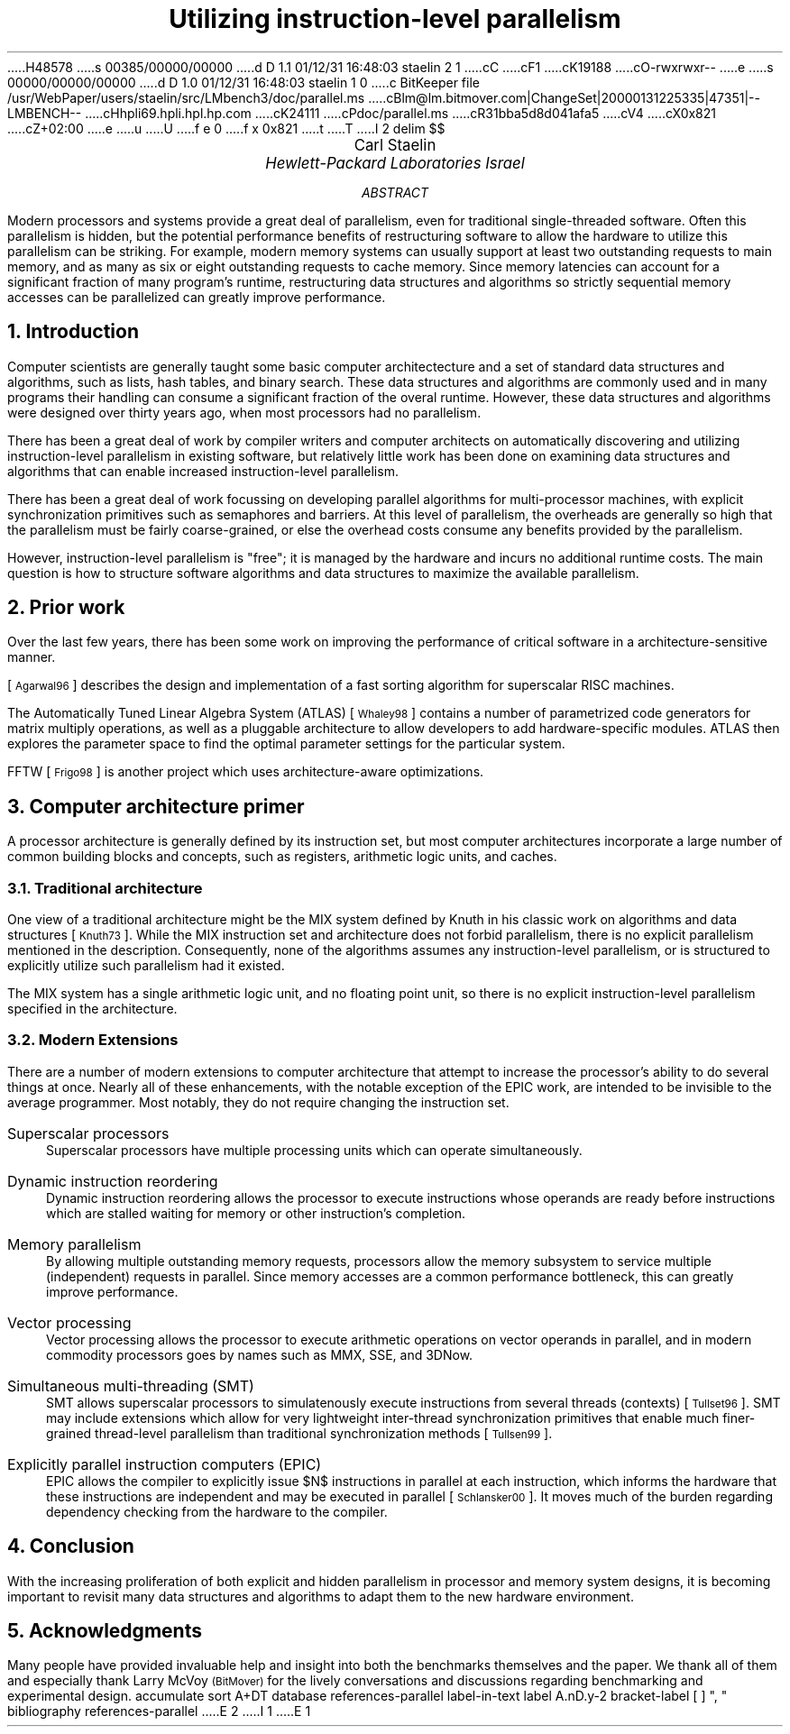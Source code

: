 H48578
s 00385/00000/00000
d D 1.1 01/12/31 16:48:03 staelin 2 1
cC
cF1
cK19188
cO-rwxrwxr--
e
s 00000/00000/00000
d D 1.0 01/12/31 16:48:03 staelin 1 0
c BitKeeper file /usr/WebPaper/users/staelin/src/LMbench3/doc/parallel.ms
cBlm@lm.bitmover.com|ChangeSet|20000131225335|47351|--LMBENCH--
cHhpli69.hpli.hpl.hp.com
cK24111
cPdoc/parallel.ms
cR31bba5d8d041afa5
cV4
cX0x821
cZ+02:00
e
u
U
f e 0
f x 0x821
t
T
I 2
.\" This document is GNU groff -mgs -t -p -R -s
.\" It will not print with normal troffs, it uses groff features, in particular,
.\" long names for registers & strings.
.\" Deal with it and use groff - it makes things portable.
.\"
.\" $X$ xroff -mgs -t -p -R -s $file
.\" $tty$ groff -mgs -t -p -R -s $file | colcrt - | more
.\" $lpr$ groff -mgs -t -p -R -s $file > ${file}.lpr
.VARPS
.\" Define a page top that looks cool
.\" HELLO CARL!  To turn this off, s/PT/oldPT/
.de draftPT
.\" .tl '\fBDRAFT\fP'Printed \\*(DY'\fBDRAFT\fP'
..
.de lmPT
.if \\n%>1 \{\
.	sp -.1i
.	ps 14
.	ft 3
.	nr big 24
.	nr space \\w'XXX'
.	nr titlewid \\w'\\*[title]'
.	nr barwid (\\n[LL]-(\\n[titlewid]+(2*\\n[space])))/2
.	ds ln \\l'\\n[barwid]u'\\h'-\\n[barwid]u'\v'-.25'
.	ds bar \\s(\\n[big]\\*(ln\\*(ln\\*(ln\\*(ln\\*(ln\v'1.25'\\h'\\n[barwid]u'\\s0
.	ce 1
\\*[bar]\h'\\n[space]u'\v'-.15'\\*[title]\v'.15'\h'\\n[space]u'\\*[bar]
.	ps
.	sp -.70
.	ps 12
\\l'\\n[LL]u'
.	ft
.	ps
.\}
..
.\" Define a page bottom that looks cool
.\" HELLO CARL!  To turn this off, s/BT/oldBT/
.de draftBT
.\" .tl '\fBDRAFT\fP'Page %'\fBDRAFT\fP'
..
.de lmBT
.	ps 9
\v'-1'\\l'\\n(LLu'
.	sp -1
.	tl '\(co 2001 \\*[author]'\\*(DY'%'
.	ps
..
.de SP
.	if t .sp .5
.	if n .sp 1
..
.de BU
.	SP
.	ne 2
\(bu\ 
.	if \\n[.$] \fB\\$1\fP\\$2
..
.nr FIGURE 0
.nr TABLE 0
.nr SMALL .25i
.de TSTART
.	KF
.	if \\n[.$] \s(24\\l'\\n[pg@colw]u'\s0
.	ps -1
.	vs -1
..
.de TEND
.	ps +1
.	vs +1
.	if \\n[.$]=2 \{\
.	sp -.5
\s(24\\l'\\n[pg@colw]u'\s0 \}
.	sp .25
.	nr TABLE \\n[TABLE]+1
.	ce 1
\fBTable \\n[TABLE].\ \ \\$1\fP
.	SP
.	KE
..
.de FEND
.	ps +1
.	vs +1
.	if \\n[.$]=2 \{\
.	sp -.5
\s(24\\l'\\n[pg@colw]u'\s0 \}
.	sp .25
.	nr FIGURE \\n[FIGURE]+1
.	ce 1
\fBFigure \\n[FIGURE].\ \ \\$1\fP
.	SP
.	KE
..
.\" Configuration
.nr PI 3n
.nr HM 1i
.nr FM 1i
.nr PO 1i
.if t .po 1i
.nr LL 6.5i
.if n .nr PO 0i
.if n .nr LL 7.5i
.nr PS 10
.nr VS \n(PS+1
.ds title Utilizing instruction-level parallelism
.ds author Carl Staelin
.ds lmbench \f(CWlmbench\fP
.ds lmbench3 \f(CWlmbench3\fP
.ds lmdd  \f(CWlmdd\fP
.ds bcopy \f(CWbcopy\fP
.ds connect \f(CWconnect\fP
.ds execlp  \f(CWexeclp\fP
.ds exit \f(CWexit\fP
.ds fork \f(CWfork\fP
.ds gcc \f(CWgcc\fP
.ds getpid \f(CWgetpid\fP
.ds getpid \f(CWgetpid\fP
.ds gettimeofday \f(CWgettimeofday\fP
.ds kill \f(CWkill\fP
.ds memmove \f(CWmemmove\fP
.ds mmap \f(CWmmap\fP
.ds popen  \f(CWpopen\fP
.ds read \f(CWread\fP
.ds stream \f(CWstream\fP
.ds system  \f(CWsystem\fP
.ds uiomove \f(CWuiomove\fP
.ds write \f(CWwrite\fP
.ds yield  \f(CWyield\fP
.ds select  \f(CWselect\fP
.ds lat_ops  \f(CWlat_ops\fP
.ds benchmp  \f(CWbenchmp\fP
.ds lat_connect  \f(CWlat_connect\fP
.\" References stuff
.de RN  \"Reference Name: .RN $1 -- prints the reference prettily
.\" [\s-2\\$1\s+2]\\$2
[\s-1\\$1\s0]\\$2
..
.\" .R1
.\" sort A+DT
.\" database references
.\" label-in-text
.\" label A.nD.y-2
.\" bracket-label \*([. \*(.] ", "
.\" .R2
.EQ
delim $$
.EN
.TL
\s(14Utilizing instruction-level parallelism\s0
.AU
\s+2\fR\*[author]\fP\s0
.AI
\fI\s+2Hewlett-Packard Laboratories Israel\s0\fP
.SP
.AB
Modern processors and systems provide a great deal of 
parallelism, even for traditional single-threaded
software.  
Often this parallelism is hidden, but the potential
performance benefits of restructuring software to allow
the hardware to utilize this parallelism can be striking.
For example, modern memory systems can usually support
at least two outstanding requests to main memory, and
as many as six or eight outstanding requests to cache
memory.  Since memory latencies can account for a
significant fraction of many program's runtime, 
restructuring data structures and algorithms so
strictly sequential memory accesses can be 
parallelized can greatly improve performance.
.AE
.if t .MC 3.05i
.NH 1
Introduction
.LP
Computer scientists are generally taught some basic computer
architectecture and a set of standard data structures and
algorithms, such as lists, hash tables, and binary search.  
These data structures and algorithms are commonly used and
in many programs their handling can consume a significant 
fraction of the overal runtime.
However, these data structures and algorithms were
designed over thirty years ago, when most processors had
no parallelism.
.LP
There has been a great deal of work by compiler writers
and computer architects on automatically discovering and
utilizing instruction-level parallelism in existing
software, but relatively little work has been done on
examining data structures and algorithms that can enable
increased instruction-level parallelism.
.LP
There has been a great deal of work focussing on 
developing parallel algorithms for multi-processor
machines, with explicit synchronization primitives
such as semaphores and barriers.  At this level of
parallelism, the overheads are generally so high
that the parallelism must be fairly coarse-grained,
or else the overhead costs consume any benefits
provided by the parallelism.
.LP
However, instruction-level parallelism is "free"; it
is managed by the hardware and incurs no additional
runtime costs.  
The main question is how to structure software algorithms
and data structures to maximize the available parallelism.
.NH 1
Prior work
.LP
Over the last few years, there has been some work on
improving the performance of critical software in a
architecture-sensitive manner.  
.LP
.RN Agarwal96
describes the design and implementation of a 
fast sorting algorithm for superscalar RISC machines.
.LP
The Automatically Tuned Linear Algebra System (ATLAS)
.RN Whaley98
contains a number of parametrized code generators
for matrix multiply operations, as well as a pluggable
architecture to allow developers to add hardware-specific
modules.
ATLAS then explores the parameter space to find the
optimal parameter settings for the particular system.
.LP
FFTW
.RN Frigo98
is another project which uses architecture-aware
optimizations.
.NH 1
Computer architecture primer
.LP
A processor architecture is generally defined by its
instruction set, but most computer architectures
incorporate a large number of common building blocks
and concepts, such as registers, arithmetic logic
units, and caches.
.NH 2
Traditional architecture
.LP
One view of a traditional architecture might be the
MIX system defined by Knuth in his classic work on
algorithms and data structures
.RN Knuth73 .
While the MIX instruction set and architecture does
not forbid parallelism, there is no explicit parallelism 
mentioned in the description.  
Consequently, none of the algorithms assumes any
instruction-level parallelism, or is structured to
explicitly utilize such parallelism had it existed.
.LP
The MIX system has a single arithmetic logic unit,
and no floating point unit, so there is no explicit
instruction-level parallelism specified in the 
architecture.
.NH 2
Modern Extensions
.LP
There are a number of modern extensions to computer
architecture that attempt to increase the processor's
ability to do several things at once.  Nearly all of
these enhancements, with the notable exception of
the EPIC work, are intended to be invisible to the
average programmer.  Most notably, they do not require
changing the instruction set.
.IP "Superscalar processors"
Superscalar processors have multiple processing
units which can operate simultaneously.  
.IP "Dynamic instruction reordering"
Dynamic instruction reordering allows the processor
to execute instructions whose operands are ready
before instructions which are stalled waiting for
memory or other instruction's completion.
.IP "Memory parallelism"
By allowing multiple outstanding memory requests,
processors allow the memory subsystem to service
multiple (independent) requests in parallel. 
Since memory accesses are a common performance
bottleneck, this can greatly improve performance.
.IP "Vector processing"
Vector processing allows the processor to execute
arithmetic operations on vector operands in 
parallel, and in modern commodity processors goes
by names such as MMX, SSE, and 3DNow.
.IP "Simultaneous multi-threading (SMT)"
SMT allows superscalar processors to simulatenously
execute instructions from several threads (contexts)
.RN Tullset96 .
SMT may include extensions which allow for very
lightweight inter-thread synchronization primitives
that enable much finer-grained thread-level 
parallelism than traditional synchronization
methods
.RN Tullsen99 .
.IP "Explicitly parallel instruction computers (EPIC)"
EPIC allows the compiler to explicitly issue $N$
instructions in parallel at each instruction, which
informs the hardware that these instructions are
independent and may be executed in parallel
.RN Schlansker00 .
It moves much of the burden regarding dependency
checking from the hardware to the compiler.
.NH 1
Conclusion
.LP
With the increasing proliferation of both explicit and
hidden parallelism in processor and memory system
designs, it is becoming important to revisit many data 
structures and algorithms to adapt them to the new 
hardware environment.
.NH 1
Acknowledgments
.LP
Many people have provided invaluable help and insight into both the
benchmarks themselves and the paper.  We thank all of them
and especially thank Larry McVoy \s-1(BitMover)\s0 for the
lively conversations and discussions regarding benchmarking
and experimental design.
.\" .R1
.\" bibliography references-parallel
.\" .R2
.\"********************************************************************
.\" Redefine the IP paragraph format so it won't insert a useless line
.\" break when the paragraph tag is longer than the indent distance
.\"
.de @IP
.if \\n[.$]>1 .nr \\n[.ev]:ai (n;\\$2)
.par*start \\n[\\n[.ev]:ai] 0
.if !'\\$1'' \{\
.	\" Divert the label so as to freeze any spaces.
.	di par*label
.	in 0
.	nf
\&\\$1
.	di
.	in
.	fi
.	chop par*label
.	ti -\\n[\\n[.ev]:ai]u
.	ie \\n[dl]+1n<=\\n[\\n[.ev]:ai] \\*[par*label]\h'|\\n[\\n[.ev]:ai]u'\c
.	el \{\
\\*[par*label]
.\".	br
.	\}
.	rm par*label
.\}
..
.\"********************************************************************
.\" redefine the way the reference tag is printed so it is enclosed in
.\" square brackets
.\"
.de ref*end-print
.ie d [F .IP "[\\*([F]" 2
.el .XP
\\*[ref*string]
..
.\"********************************************************************
.\" Get journal number entries right.  Now will print as V(N) rather
.\" than the awful V, N.
.\"
.de ref*add-N
.ref*field N "" ( ) 
..
.\"********************************************************************
.\" Get journal volume entries right.  Now will print as V(N) rather
.\" than the awful V, N.
.\"
.de ref*add-V
.ref*field V , "" "" ""
..
.\"********************************************************************
.\" Get the date entry right.  Should not be enclosed in parentheses.
.\"
.de ref*add-D
.ref*field D ","
..
.R1
accumulate
sort A+DT
database references-parallel
label-in-text
label A.nD.y-2
bracket-label [ ] ", "
bibliography references-parallel
.R2
.\" .so bios
E 2
I 1
E 1
